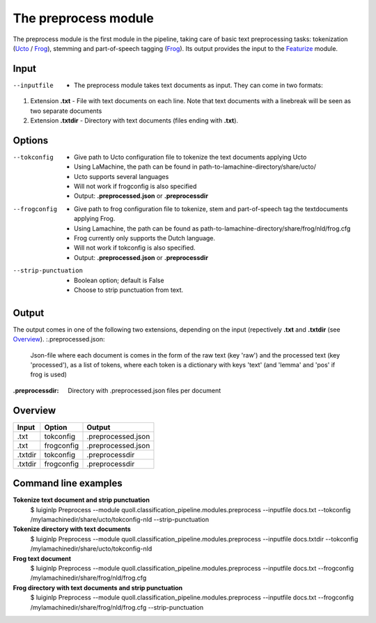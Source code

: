 The preprocess module
==================================
The preprocess module is the first module in the pipeline, taking care of basic text preprocessing tasks: tokenization (Ucto_ / Frog_), stemming and part-of-speech tagging (Frog_). Its output provides the input to the Featurize_ module. 

Input
--------

--inputfile             + The preprocess module takes text documents as input. They can come in two formats:
1. Extension **.txt** - File with text documents on each line. Note that text documents with a linebreak will be seen as two separate documents
2. Extension **.txtdir** - Directory with text documents (files ending with **.txt**).


Options
--------
--tokconfig             + Give path to Ucto configuration file to tokenize the text documents applying Ucto
                        + Using LaMachine, the path can be found in path-to-lamachine-directory/share/ucto/
                        + Ucto supports several languages
                        + Will not work if frogconfig is also specified 
                        + Output: **.preprocessed.json** or **.preprocessdir**
--frogconfig            + Give path to frog configuration file to tokenize, stem and part-of-speech tag the textdocuments applying Frog.
                        + Using Lamachine, the path can be found as path-to-lamachine-directory/share/frog/nld/frog.cfg
                        + Frog currently only supports the Dutch language. 
                        + Will not work if tokconfig is also specified.
                        + Output: **.preprocessed.json** or **.preprocessdir**
                        
--strip-punctuation     + Boolean option; default is False
                        + Choose to strip punctuation from text.
Output
-------
The output comes in one of the following two extensions, depending on the input (repectively **.txt** and **.txtdir** (see `Overview`_).
:.preprocessed.json:
  Json-file where each document is comes in the form of the raw text (key 'raw') and the processed text (key 'processed'), as a list of tokens, where each token is a dictionary with keys 'text' (and 'lemma' and 'pos' if frog is used)
:.preprocessdir:
  Directory with .preprocessed.json files per document

Overview
--------
+---------+------------+--------------------+
| Input   | Option     | Output             |
+=========+============+====================+
| .txt    | tokconfig  | .preprocessed.json |
+---------+------------+--------------------+
| .txt    | frogconfig | .preprocessed.json |
+---------+------------+--------------------+
| .txtdir | tokconfig  | .preprocessdir     |
+---------+------------+--------------------+
| .txtdir | frogconfig | .preprocessdir     |
+---------+------------+--------------------+
Command line examples 
--------
**Tokenize text document and strip punctuation**
  $ luiginlp Preprocess --module quoll.classification_pipeline.modules.preprocess --inputfile docs.txt --tokconfig /mylamachinedir/share/ucto/tokconfig-nld --strip-punctuation
**Tokenize directory with text documents**
  $ luiginlp Preprocess --module quoll.classification_pipeline.modules.preprocess --inputfile docs.txtdir --tokconfig /mylamachinedir/share/ucto/tokconfig-nld
**Frog text document**
  $ luiginlp Preprocess --module quoll.classification_pipeline.modules.preprocess --inputfile docs.txt --frogconfig /mylamachinedir/share/frog/nld/frog.cfg
**Frog directory with text documents and strip punctuation**
  $ luiginlp Preprocess --module quoll.classification_pipeline.modules.preprocess --inputfile docs.txt --frogconfig /mylamachinedir/share/frog/nld/frog.cfg --strip-punctuation
.. _Ucto: https://languagemachines.github.io/ucto/
.. _Frog: https://languagemachines.github.io/frog/
.. _Featurize: featurize.rst
